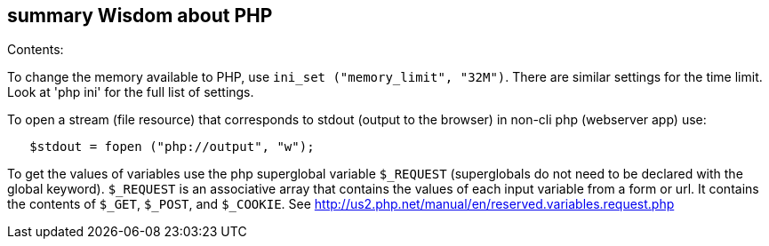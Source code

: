 [[summary-wisdom-about-php]]
summary Wisdom about PHP
------------------------

Contents:

To change the memory available to PHP, use
`ini_set ("memory_limit", "32M")`. There are similar settings for the
time limit. Look at 'php ini' for the full list of settings.

To open a stream (file resource) that corresponds to stdout (output to
the browser) in non-cli php (webserver app) use:

------------------------------------------
   $stdout = fopen ("php://output", "w"); 
------------------------------------------

To get the values of variables use the php superglobal variable
`$_REQUEST` (superglobals do not need to be declared with the global
keyword). `$_REQUEST` is an associative array that contains the values
of each input variable from a form or url. It contains the contents of
`$_GET`, `$_POST`, and `$_COOKIE`. See
http://us2.php.net/manual/en/reserved.variables.request.php
